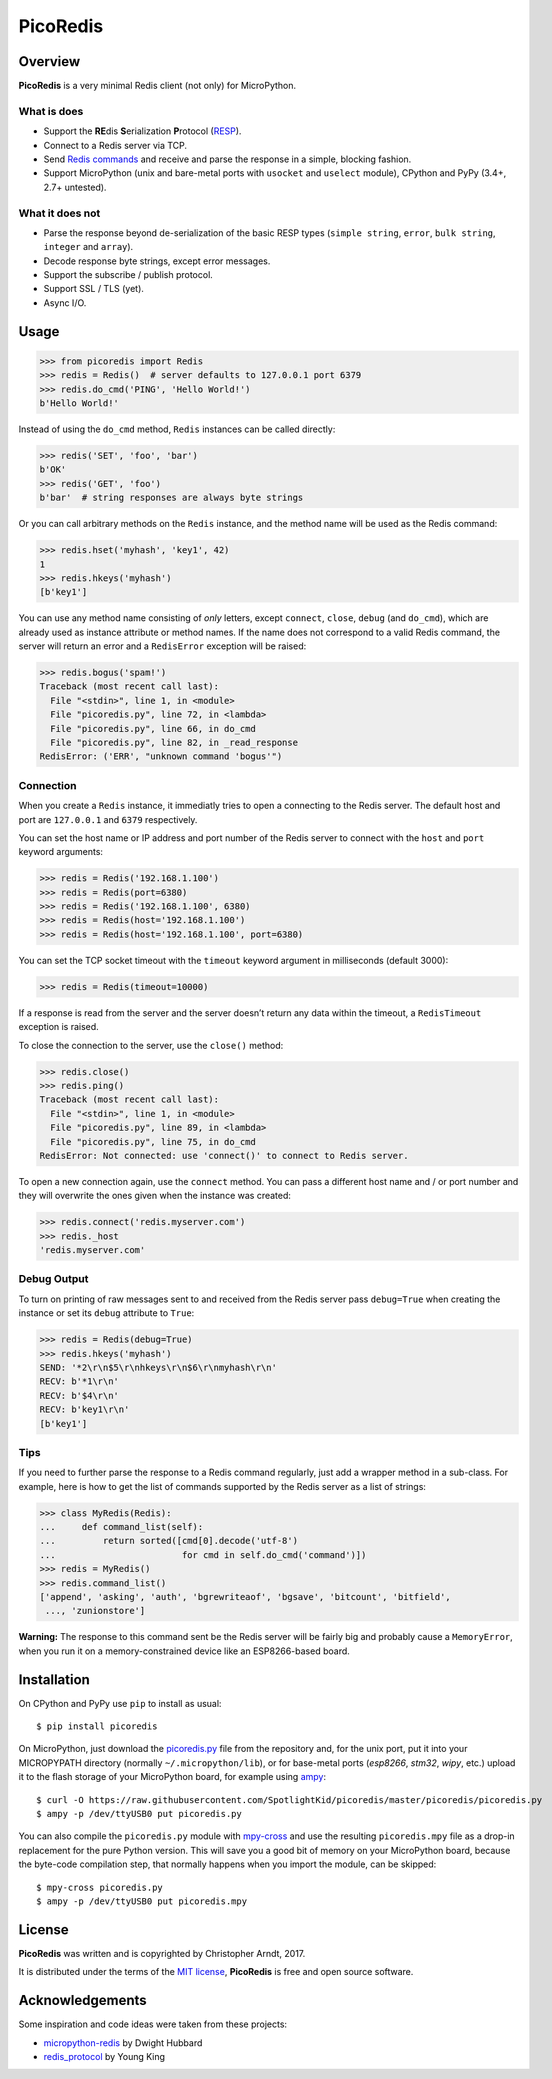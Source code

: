 PicoRedis
=========

Overview
--------

**PicoRedis** is a very minimal Redis client (not only) for MicroPython.

What is does
~~~~~~~~~~~~

-  Support the **RE**\ dis **S**\ erialization **P**\ rotocol
   (`RESP <https://redis.io/topics/protocol>`__).
-  Connect to a Redis server via TCP.
-  Send `Redis commands <https://redis.io/commands>`__ and receive and
   parse the response in a simple, blocking fashion.
-  Support MicroPython (unix and bare-metal ports with ``usocket`` and
   ``uselect`` module), CPython and PyPy (3.4+, 2.7+ untested).

What it does not
~~~~~~~~~~~~~~~~

-  Parse the response beyond de-serialization of the basic RESP types
   (``simple string``, ``error``, ``bulk string``, ``integer`` and
   ``array``).
-  Decode response byte strings, except error messages.
-  Support the subscribe / publish protocol.
-  Support SSL / TLS (yet).
-  Async I/O.

Usage
-----

.. code:: python

    >>> from picoredis import Redis
    >>> redis = Redis()  # server defaults to 127.0.0.1 port 6379
    >>> redis.do_cmd('PING', 'Hello World!')
    b'Hello World!'

Instead of using the ``do_cmd`` method, ``Redis`` instances can be
called directly:

.. code:: python

    >>> redis('SET', 'foo', 'bar')
    b'OK'
    >>> redis('GET', 'foo')
    b'bar'  # string responses are always byte strings

Or you can call arbitrary methods on the ``Redis`` instance, and the
method name will be used as the Redis command:

.. code:: python

    >>> redis.hset('myhash', 'key1', 42)
    1
    >>> redis.hkeys('myhash')
    [b'key1']

You can use any method name consisting of *only* letters, except
``connect``, ``close``, ``debug`` (and ``do_cmd``), which are already
used as instance attribute or method names. If the name does not
correspond to a valid Redis command, the server will return an error and
a ``RedisError`` exception will be raised:

.. code:: python

    >>> redis.bogus('spam!')
    Traceback (most recent call last):
      File "<stdin>", line 1, in <module>
      File "picoredis.py", line 72, in <lambda>
      File "picoredis.py", line 66, in do_cmd
      File "picoredis.py", line 82, in _read_response
    RedisError: ('ERR', "unknown command 'bogus'")

Connection
~~~~~~~~~~

When you create a ``Redis`` instance, it immediatly tries to open a
connecting to the Redis server. The default host and port are
``127.0.0.1`` and ``6379`` respectively.

You can set the host name or IP address and port number of the Redis
server to connect with the ``host`` and ``port`` keyword arguments:

.. code:: python

    >>> redis = Redis('192.168.1.100')
    >>> redis = Redis(port=6380)
    >>> redis = Redis('192.168.1.100', 6380)
    >>> redis = Redis(host='192.168.1.100')
    >>> redis = Redis(host='192.168.1.100', port=6380)

You can set the TCP socket timeout with the ``timeout`` keyword argument
in milliseconds (default 3000):

.. code:: python

    >>> redis = Redis(timeout=10000)

If a response is read from the server and the server doesn’t return any
data within the timeout, a ``RedisTimeout`` exception is raised.

To close the connection to the server, use the ``close()`` method:

.. code:: python

    >>> redis.close()
    >>> redis.ping()
    Traceback (most recent call last):
      File "<stdin>", line 1, in <module>
      File "picoredis.py", line 89, in <lambda>
      File "picoredis.py", line 75, in do_cmd
    RedisError: Not connected: use 'connect()' to connect to Redis server.

To open a new connection again, use the ``connect`` method. You can pass
a different host name and / or port number and they will overwrite the
ones given when the instance was created:

.. code:: python

    >>> redis.connect('redis.myserver.com')
    >>> redis._host
    'redis.myserver.com'

Debug Output
~~~~~~~~~~~~

To turn on printing of raw messages sent to and received from the Redis
server pass ``debug=True`` when creating the instance or set its
``debug`` attribute to ``True``:

.. code:: python

    >>> redis = Redis(debug=True)
    >>> redis.hkeys('myhash')
    SEND: '*2\r\n$5\r\nhkeys\r\n$6\r\nmyhash\r\n'
    RECV: b'*1\r\n'
    RECV: b'$4\r\n'
    RECV: b'key1\r\n'
    [b'key1']

Tips
~~~~

If you need to further parse the response to a Redis command regularly,
just add a wrapper method in a sub-class. For example, here is how to
get the list of commands supported by the Redis server as a list of
strings:

.. code:: python

    >>> class MyRedis(Redis):
    ...     def command_list(self):
    ...         return sorted([cmd[0].decode('utf-8')
    ...                        for cmd in self.do_cmd('command')])
    >>> redis = MyRedis()
    >>> redis.command_list()
    ['append', 'asking', 'auth', 'bgrewriteaof', 'bgsave', 'bitcount', 'bitfield',
     ..., 'zunionstore']

**Warning:** The response to this command sent be the Redis server will
be fairly big and probably cause a ``MemoryError``, when you run it on a
memory-constrained device like an ESP8266-based board.

Installation
------------

On CPython and PyPy use ``pip`` to install as usual:

::

    $ pip install picoredis

On MicroPython, just download the
`picoredis.py <https://raw.githubusercontent.com/SpotlightKid/picoredis/master/picoredis/picoredis.py>`__
file from the repository and, for the unix port, put it into your
MICROPYPATH directory (normally ``~/.micropython/lib``), or for
base-metal ports (*esp8266*, *stm32*, *wipy*, etc.) upload it to the
flash storage of your MicroPython board, for example using
`ampy <https://github.com/adafruit/ampy>`__:

::

    $ curl -O https://raw.githubusercontent.com/SpotlightKid/picoredis/master/picoredis/picoredis.py
    $ ampy -p /dev/ttyUSB0 put picoredis.py

You can also compile the ``picoredis.py`` module with
`mpy-cross <https://github.com/micropython/micropython/tree/master/mpy-cross>`__
and use the resulting ``picoredis.mpy`` file as a drop-in replacement
for the pure Python version. This will save you a good bit of memory on
your MicroPython board, because the byte-code compilation step, that
normally happens when you import the module, can be skipped:

::

    $ mpy-cross picoredis.py
    $ ampy -p /dev/ttyUSB0 put picoredis.mpy

License
-------

**PicoRedis** was written and is copyrighted by Christopher Arndt, 2017.

It is distributed under the terms of the `MIT
license <http://opensource.org/licenses/MIT>`__, **PicoRedis** is free
and open source software.

Acknowledgements
----------------

Some inspiration and code ideas were taken from these projects:

-  `micropython-redis <https://github.com/dwighthubbard/micropython-redis>`__
   by Dwight Hubbard
-  `redis_protocol <https://github.com/wayhome/redis_protocol>`__ by
   Young King
